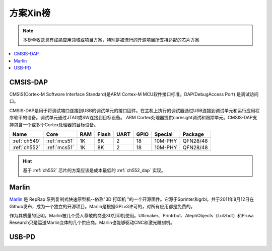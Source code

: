 
.. _hop:

方案Xin榜
=============
.. note::
    本榜单收录具有成熟应用领域或项目方案，特别是被流行的开源项目所支持适配的芯片方案

.. contents::
    :local:

.. _cmsis_dap:

CMSIS-DAP
-------------

CMSIS(Cortex-M Software Interface Standard)是ARM Cortex-M MCU软件接口标准。DAP(DebugAccess Port) 是调试访问口。

CMSIS-DAP是用于将调试端口连接到USB的调试单元的接口固件。在主机上执行的调试器通过USB连接到调试单元和运行应用程序软甲的设备。调试单元通过JTAG或SW连接到目标设备。
ARM Cortex处理器提供coresight调试和跟踪单元。CMSIS-DAP支持包含一个或多个Cortex处理器的目标设备。

.. list-table::
    :header-rows:  1

    * - Name
      - Core
      - RAM
      - Flash
      - UART
      - GPIO
      - Special
      - Package
    * - :ref:`ch549`
      - :ref:`mcs51`
      - 1K
      - 8K
      - 2
      - 18
      - 10M-PHY
      - QFN28/48
    * - :ref:`ch552`
      - :ref:`mcs51`
      - 1K
      - 8K
      - 2
      - 18
      - 10M-PHY
      - QFN28/48


.. hint::
    基于 :ref:`ch552` 芯片的方案应该是成本最低的 :ref:`ch552_dap` 实现。

.. _marlin_3d:

Marlin
-------------

`Marlin <https://github.com/MarlinFirmware/Marlin>`_ 是 RepRap 系列复制式快速原型机--俗称"3D 打印机 "的一个开源固件。它源于Sprinter和grbl，并于2011年8月12日在Github发布，成为一个独立的开源项目。Marlin是根据GPLv3许可的，对所有应用都是免费的。

作为其质量的证明，Marlin被几个受人尊敬的商业3D打印机使用。Ultimaker、Printrbot、AlephObjects（Lulzbot）和Prusa Research只是运送Marlin变体的几个供应商。Marlin也能够驱动CNC和激光雕刻机。

.. list-table::
    :header-rows:  1

    * - Name
      - Core
      - RAM
      - Flash
      - UART
      - GPIO
      - Special
      - Package
    * - :ref:`esp32`
      - 40MHz
      - 1K
      - 8K
      - 2
      - 18
      - 10M-PHY
      - QFN28/48
    * - :ref:`stm32f103`
      - 40MHz
      - 1K
      - 8K
      - 2
      - 18
      - 10M-PHY
      - QFN28/48
     * - :ref:`stm32f401`
      - 40MHz
      - 1K
      - 8K
      - 2
      - 18
      - 10M-PHY
      - QFN28/48



USB-PD
-------------

